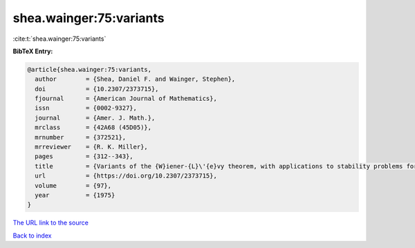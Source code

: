 shea.wainger:75:variants
========================

:cite:t:`shea.wainger:75:variants`

**BibTeX Entry:**

.. code-block:: bibtex

   @article{shea.wainger:75:variants,
     author        = {Shea, Daniel F. and Wainger, Stephen},
     doi           = {10.2307/2373715},
     fjournal      = {American Journal of Mathematics},
     issn          = {0002-9327},
     journal       = {Amer. J. Math.},
     mrclass       = {42A68 (45D05)},
     mrnumber      = {372521},
     mrreviewer    = {R. K. Miller},
     pages         = {312--343},
     title         = {Variants of the {W}iener-{L}\'{e}vy theorem, with applications to stability problems for some {V}olterra integral equations},
     url           = {https://doi.org/10.2307/2373715},
     volume        = {97},
     year          = {1975}
   }
`The URL link to the source <https://doi.org/10.2307/2373715>`_


`Back to index <../By-Cite-Keys.html>`_

